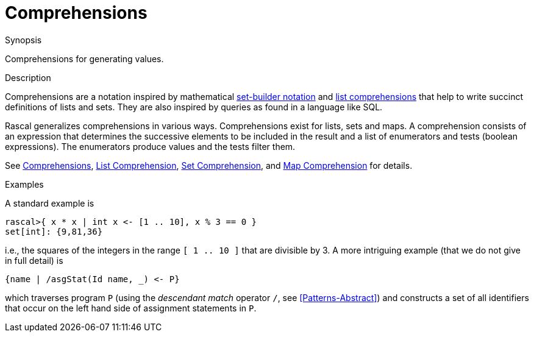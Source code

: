 
[[Concepts-Comprehensions]]
# Comprehensions
:concept: Concepts/Comprehensions

.Synopsis
Comprehensions for generating values.

.Syntax

.Types

.Function

.Description
Comprehensions are a notation inspired by mathematical http://en.wikipedia.org/wiki/Set-builder_notation[set-builder notation]
and http://en.wikipedia.org/wiki/List_comprehension[list comprehensions]
that help to write succinct definitions of lists and sets. They are also inspired by queries as found in a language like SQL.

Rascal generalizes comprehensions in various ways. Comprehensions exist for lists, sets and maps. 
A comprehension consists of an expression that determines the successive elements to be included in the 
result and a list of enumerators and tests (boolean expressions). 
The enumerators produce values and the tests filter them. 

See <<Expressions-Comprehensions, Comprehensions>>, 
<<List-Comprehension, List Comprehension>>, 
<<Set-Comprehension, Set Comprehension>>, and <<Map-Comprehension, Map Comprehension>> for details.

.Examples
A standard example is

[source,rascal-shell]
----
rascal>{ x * x | int x <- [1 .. 10], x % 3 == 0 }
set[int]: {9,81,36}
----
i.e., the squares of the integers in the range `[ 1 .. 10 ]` that 
are divisible by 3. A more intriguing example (that we do not give in full detail) is

[source,rascal]
----
{name | /asgStat(Id name, _) <- P}
----
which traverses program `P` (using the _descendant match_ operator `/`, see <<Patterns-Abstract>>) and constructs a set of all identifiers that occur on the left hand 
side of assignment statements in `P`.

.Benefits

.Pitfalls


:leveloffset: +1

:leveloffset: -1